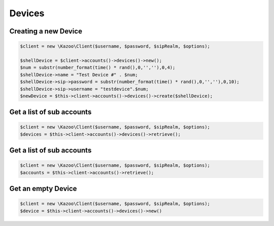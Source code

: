 ==================
Devices
==================

Creating a new Device
==============================

.. code-block:: php

    $client = new \Kazoo\Client($username, $password, $sipRealm, $options);

    $shellDevice = $client->accounts()->devices()->new();
    $num = substr(number_format(time() * rand(),0,'',''),0,4);
    $shellDevice->name = "Test Device #" . $num;
    $shellDevice->sip->password = substr(number_format(time() * rand(),0,'',''),0,10);
    $shellDevice->sip->username = "testdevice".$num;
    $newDevice = $this->client->accounts()->devices()->create($shellDevice);

Get a list of sub accounts
==============================

.. code-block:: php

    $client = new \Kazoo\Client($username, $password, $sipRealm, $options);
    $devices = $this->client->accounts()->devices()->retrieve();

Get a list of sub accounts
==============================

.. code-block:: php

    $client = new \Kazoo\Client($username, $password, $sipRealm, $options);
    $accounts = $this->client->accounts()->retrieve();

Get an empty Device
==============================

.. code-block:: php

    $client = new \Kazoo\Client($username, $password, $sipRealm, $options);
    $device = $this->client->accounts()->devices()->new()
